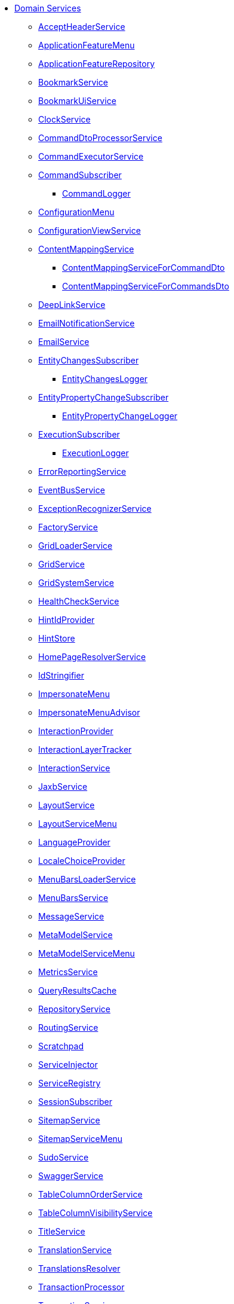 
* xref:refguide:applib-svc:about.adoc[Domain Services]

** xref:refguide:applib:index/services/acceptheader/AcceptHeaderService.adoc[AcceptHeaderService]
** xref:refguide:applib:index/services/appfeatui/ApplicationFeatureMenu.adoc[ApplicationFeatureMenu]
** xref:refguide:applib:index/services/appfeat/ApplicationFeatureRepository.adoc[ApplicationFeatureRepository]
** xref:refguide:applib:index/services/bookmark/BookmarkService.adoc[BookmarkService]
** xref:refguide:applib:index/services/bookmarkui/BookmarkUiService.adoc[BookmarkUiService]
** xref:refguide:applib:index/services/clock/ClockService.adoc[ClockService]
** xref:refguide:applib:index/services/commanddto/processor/spi/CommandDtoProcessorService.adoc[CommandDtoProcessorService]
** xref:refguide:applib:index/services/command/CommandExecutorService.adoc[CommandExecutorService]
** xref:refguide:applib:index/services/publishing/spi/CommandSubscriber.adoc[CommandSubscriber]
*** xref:refguide:applib:index/services/publishing/log/CommandLogger.adoc[CommandLogger]
** xref:refguide:applib:index/services/confview/ConfigurationMenu.adoc[ConfigurationMenu]
** xref:refguide:applib:index/services/confview/ConfigurationViewService.adoc[ConfigurationViewService]
** xref:refguide:applib:index/services/conmap/ContentMappingService.adoc[ContentMappingService]
*** xref:refguide:applib:index/services/commanddto/conmap/ContentMappingServiceForCommandDto.adoc[ContentMappingServiceForCommandDto]
*** xref:refguide:applib:index/services/commanddto/conmap/ContentMappingServiceForCommandsDto.adoc[ContentMappingServiceForCommandsDto]
** xref:refguide:applib:index/services/linking/DeepLinkService.adoc[DeepLinkService]
** xref:refguide:applib:index/services/userreg/EmailNotificationService.adoc[EmailNotificationService]
** xref:refguide:applib:index/services/email/EmailService.adoc[EmailService]
** xref:refguide:applib:index/services/publishing/spi/EntityChangesSubscriber.adoc[EntityChangesSubscriber]
*** xref:refguide:applib:index/services/publishing/log/EntityChangesLogger.adoc[EntityChangesLogger]
** xref:refguide:applib:index/services/publishing/spi/EntityPropertyChangeSubscriber.adoc[EntityPropertyChangeSubscriber]
*** xref:refguide:applib:index/services/publishing/log/EntityPropertyChangeLogger.adoc[EntityPropertyChangeLogger]
** xref:refguide:applib:index/services/publishing/spi/ExecutionSubscriber.adoc[ExecutionSubscriber]
*** xref:refguide:applib:index/services/publishing/log/ExecutionLogger.adoc[ExecutionLogger]
** xref:refguide:applib:index/services/error/ErrorReportingService.adoc[ErrorReportingService]
** xref:refguide:applib:index/services/eventbus/EventBusService.adoc[EventBusService]
** xref:refguide:applib:index/services/exceprecog/ExceptionRecognizerService.adoc[ExceptionRecognizerService]
** xref:refguide:applib:index/services/factory/FactoryService.adoc[FactoryService]
** xref:refguide:applib:index/services/grid/GridLoaderService.adoc[GridLoaderService]
** xref:refguide:applib:index/services/grid/GridService.adoc[GridService]
** xref:refguide:applib:index/services/grid/GridSystemService.adoc[GridSystemService]
** xref:refguide:applib:index/services/health/HealthCheckService.adoc[HealthCheckService]
** xref:refguide:applib:index/services/hint/HintIdProvider.adoc[HintIdProvider]
** xref:refguide:applib:index/services/hint/HintStore.adoc[HintStore]
** xref:refguide:applib:index/services/homepage/HomePageResolverService.adoc[HomePageResolverService]
** xref:refguide:applib:index/services/bookmark/IdStringifier.adoc[IdStringifier]
** xref:refguide:applib:index/services/user/ImpersonateMenu.adoc[ImpersonateMenu]
** xref:refguide:applib:index/services/user/ImpersonateMenuAdvisor.adoc[ImpersonateMenuAdvisor]
** xref:refguide:applib:index/services/iactn/InteractionProvider.adoc[InteractionProvider]
** xref:refguide:applib:index/services/iactnlayer/InteractionLayerTracker.adoc[InteractionLayerTracker]
** xref:refguide:applib:index/services/iactnlayer/InteractionService.adoc[InteractionService]
** xref:refguide:applib:index/services/jaxb/JaxbService.adoc[JaxbService]
** xref:refguide:applib:index/services/layout/LayoutService.adoc[LayoutService]
** xref:refguide:applib:index/services/layout/LayoutServiceMenu.adoc[LayoutServiceMenu]
** xref:refguide:applib:index/services/i18n/LanguageProvider.adoc[LanguageProvider]
** xref:refguide:applib:index/services/locale/LocaleChoiceProvider.adoc[LocaleChoiceProvider]
** xref:refguide:applib:index/services/menu/MenuBarsLoaderService.adoc[MenuBarsLoaderService]
** xref:refguide:applib:index/services/menu/MenuBarsService.adoc[MenuBarsService]
** xref:refguide:applib:index/services/message/MessageService.adoc[MessageService]
** xref:refguide:applib:index/services/metamodel/MetaModelService.adoc[MetaModelService]
** xref:refguide:applib:index/services/metamodel/MetaModelServiceMenu.adoc[MetaModelServiceMenu]
** xref:refguide:applib:index/services/metrics/MetricsService.adoc[MetricsService]
** xref:refguide:applib:index/services/queryresultscache/QueryResultsCache.adoc[QueryResultsCache]
** xref:refguide:applib:index/services/repository/RepositoryService.adoc[RepositoryService]
** xref:refguide:applib:index/services/routing/RoutingService.adoc[RoutingService]
** xref:refguide:applib:index/services/scratchpad/Scratchpad.adoc[Scratchpad]
** xref:refguide:applib:index/services/inject/ServiceInjector.adoc[ServiceInjector]
** xref:refguide:applib:index/services/registry/ServiceRegistry.adoc[ServiceRegistry]
** xref:refguide:applib:index/services/session/SessionSubscriber.adoc[SessionSubscriber]
** xref:refguide:applib:index/services/sitemap/SitemapService.adoc[SitemapService]
** xref:refguide:applib:index/services/sitemap/SitemapServiceMenu.adoc[SitemapServiceMenu]
** xref:refguide:applib:index/services/sudo/SudoService.adoc[SudoService]
** xref:refguide:applib:index/services/swagger/SwaggerService.adoc[SwaggerService]
** xref:refguide:applib:index/services/tablecol/TableColumnOrderService.adoc[TableColumnOrderService]
** xref:refguide:applib:index/services/tablecol/TableColumnVisibilityService.adoc[TableColumnVisibilityService]
** xref:refguide:applib:index/services/title/TitleService.adoc[TitleService]
** xref:refguide:applib:index/services/i18n/TranslationService.adoc[TranslationService]
** xref:refguide:applib:index/services/i18n/TranslationsResolver.adoc[TranslationsResolver]
** xref:refguide:applib:index/services/xactn/TransactionalProcessor.adoc[TransactionProcessor]
** xref:refguide:applib:index/services/xactn/TransactionService.adoc[TransactionService]
** xref:refguide:applib:index/services/urlencoding/UrlEncodingService.adoc[UrlEncodingService]
** xref:refguide:applib:index/services/userui/UserMenu.adoc[UserMenu]
** xref:refguide:applib:index/services/userreg/UserRegistrationService.adoc[UserRegistrationService]
** xref:refguide:applib:index/services/user/UserService.adoc[UserService]
** xref:refguide:applib:index/services/wrapper/WrapperFactory.adoc[WrapperFactory]
** xref:refguide:applib:index/services/xml/XmlService.adoc[XmlService]
** xref:refguide:applib:index/services/xmlsnapshot/XmlSnapshotService.adoc[XmlSnapshotService]

** Core Transaction
*** xref:refguide:core:index/transaction/changetracking/EntityChangeTracker.adoc[]
*** xref:refguide:core:index/transaction/changetracking/EntityChangesPublisher.adoc[]

** Viewer Common Applib
*** xref:refguide:viewer:index/commons/applib/services/userprof/UserProfileUiService.adoc[UserProfileUiService]

** Persistence JDO Applib
*** xref:refguide:persistence:index/jdo/applib/services/JdoSupportService.adoc[]

** Persistence JPA Applib
*** xref:refguide:persistence:index/jpa/applib/services/JpaSupportService.adoc[]

** Persistence QueryDsl Applib
*** xref:refguide:persistence:index/querydsl/applib/services/auto/AutoCompleteGeneratedQueryService.adoc[]
*** xref:refguide:persistence:index/querydsl/applib/services/repo/QueryDslRepository.adoc[]
*** xref:refguide:persistence:index/querydsl/applib/services/support/DetachedQueryFactory.adoc[]
*** xref:refguide:persistence:index/querydsl/applib/services/support/QueryDslSupport.adoc[]

